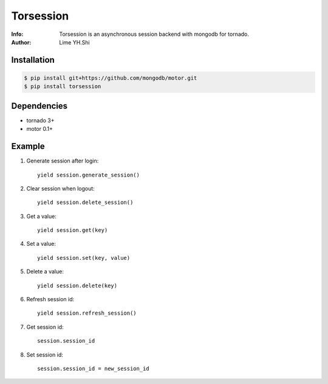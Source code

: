 ==========
Torsession
==========

:Info: Torsession is an asynchronous session backend with mongodb for tornado.
:Author: Lime YH.Shi

.. image:: https://travis-ci.org/shiyanhui/monguo.png
        :target: https://travis-ci.org/shiyanhui/monguo

.. image:: https://pypip.in/v/monguo/badge.png
        :target: https://crate.io/packages/monguo

.. image:: https://pypip.in/d/monguo/badge.png
        :target: https://crate.io/packages/monguo


Installation
============
    
.. code-block:: bash

    $ pip install git+https://github.com/mongodb/motor.git
    $ pip install torsession
    
Dependencies
============

* tornado 3+
* motor 0.1+

Example
=======

1. Generate session after login::

    yield session.generate_session()

2. Clear session when logout::

    yield session.delete_session()

3. Get a value::

    yield session.get(key)

4. Set a value::

    yield session.set(key, value)

5. Delete a value::

    yield session.delete(key)

6. Refresh session id::

    yield session.refresh_session()

7. Get session id::

    session.session_id

8. Set session id::

    session.session_id = new_session_id
    